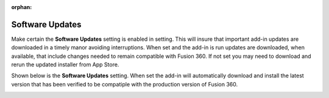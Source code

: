 :orphan:

.. _softwareupdates-label:

Software Updates
================

Make certain the **Software Updates** setting is enabled in setting. This will insure that important
add-in updates are downloaded in a timely manor avoiding interruptions. When set and the add-in is run updates are
downloaded, when available, that include changes needed to remain compatible with Fusion 360. If not set you may 
need to download and rerun the updated installer from App Store.

Shown below is the **Software Updates** setting. When set the add-in will automatically download and install
the latest version that has been verified to be compatiple with the production version of Fusion 360.    

.. image:: /_static/images/softwareupdate.jpg
    :width: 50 %
    :align: center
